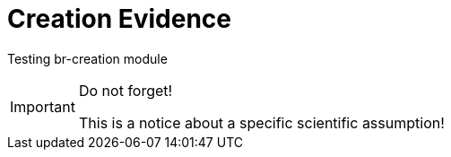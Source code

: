 = Creation Evidence
:description: Introduction to the Creation topic.

Testing br-creation module

.Do not forget!
[IMPORTANT]
====
This is a notice about a specific scientific assumption!
====
